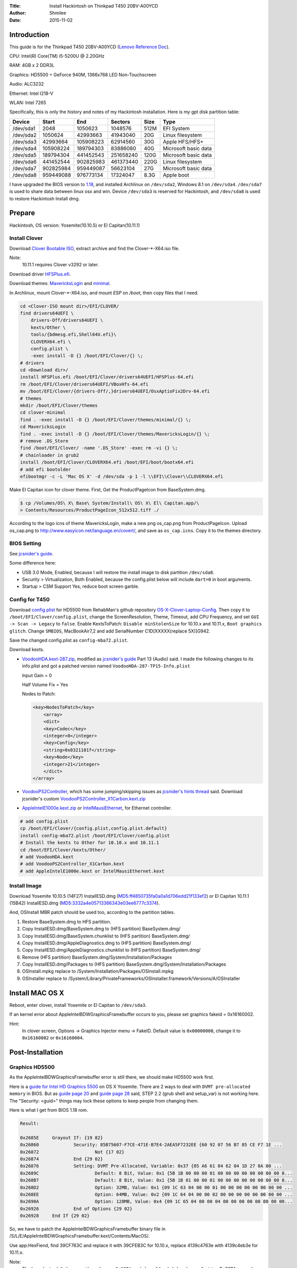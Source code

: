 :Title: Install Hackintosh on Thinkpad T450 20BV-A00YCD
:Author: Shmilee
:Date: 2015-11-02

.. raw:: latex

    \newpage

Introduction
============

This guide is for the Thinkpad T450 20BV-A00YCD (`Lenovo Reference Doc`_).

CPU: Intel(R) Core(TM) i5-5200U @ 2.20GHz

RAM: 4GB x 2 DDR3L

Graphics: HD5500 + GeForce 940M, 1366x768 LED Non-Touchscreen

Audio: ALC3232

Ethernet: Intel I218-V

WLAN: Intel 7265

Specifically, this is only the history and notes of my Hackintosh installation.
Here is my gpt disk partition table:

=========  ========= ========= =========  ==== ====================
Device         Start       End   Sectors  Size Type
=========  ========= ========= =========  ==== ====================
/dev/sda1       2048   1050623   1048576  512M EFI System
/dev/sda2    1050624  42993663  41943040   20G Linux filesystem
/dev/sda3   42993664 105908223  62914560   30G Apple HFS/HFS+
/dev/sda4  105908224 189794303  83886080   40G Microsoft basic data
/dev/sda5  189794304 441452543 251658240  120G Microsoft basic data
/dev/sda6  441452544 902825983 461373440  220G Linux filesystem
/dev/sda7  902825984 959449087  56623104   27G Microsoft basic data
/dev/sda8  959449088 976773134  17324047  8.3G Apple boot
=========  ========= ========= =========  ==== ====================

I have upgraded the BIOS version to 1.18_,
and installed Archlinux on ``/dev/sda2``, Windows 8.1 on ``/dev/sda4``.
``/dev/sda7`` is used to share data between linux osx and win.
Device ``/dev/sda3`` is reserved for Hackintosh, and ``/dev/sda8`` is used to restore Hackintosh Install dmg.


Prepare
========

Hackintosh, OS version: Yosemite(10.10.5) or El Capitan(10.11.1)

Install Clover
--------------

Download `Clover Bootable ISO`_, extract archive and find the Clover-\*-X64.iso file.

Note:
    10.11.1 requires Clover v3292 or later.

Download driver HFSPlus.efi_.

Download themes: MavericksLogin_ and minimal_.

In Archlinux, mount Clover-\*-X64.iso, and mount `ESP` on `/boot`, then copy files that I need.

.. code:: bash

    cd <Clover-ISO mount dir>/EFI/CLOVER/
    find drivers64UEFI \
        drivers-Off/drivers64UEFI \
        kexts/Other \
        tools/{bdmesg.efi,Shell64U.efi}\
        CLOVERX64.efi \
        config.plist \
        -exec install -D {} /boot/EFI/Clover/{} \;
    # drivers
    cd <Download dir>/
    install HFSPlus.efi /boot/EFI/Clover/drivers64UEFI/HFSPlus-64.efi
    rm /boot/EFI/Clover/drivers64UEFI/VBoxHfs-64.efi
    mv /boot/EFI/Clover/{drivers-Off/,}drivers64UEFI/OsxAptioFix2Drv-64.efi
    # themes
    mkdir /boot/EFI/Clover/themes
    cd clover-minimal
    find . -exec install -D {} /boot/EFI/Clover/themes/minimal/{} \;
    cd MavericksLogin
    find . -exec install -D {} /boot/EFI/Clover/themes/MavericksLogin/{} \;
    # remove .DS_Store
    find /boot/EFI/Clover/ -name '.DS_Store' -exec rm -vi {} \;
    # chainloader in grub2
    install /boot/EFI/Clover/CLOVERX64.efi /boot/EFI/boot/bootx64.efi
    # add efi bootolder
    efibootmgr -c -L 'Mac OS X' -d /dev/sda -p 1 -l \\EFI\\Clover\\CLOVERX64.efi

Make El Capitan icon for clover theme. First, Get the ProductPageIcon from BaseSystem.dmg.

.. code:: bash

    $ cp /Volumes/OS\ X\ Base\ System/Install\ OS\ X\ El\ Capitan.app/\
    > Contents/Resources/ProductPageIcon_512x512.tiff ./

According to the logo icns of theme MavericksLogin, make a new png os_cap.png from ProductPageIcon.
Upload os_cap.png to http://www.easyicon.net/language.en/covert/, and save as ``os_cap.icns``.
Copy it to the themes directory.

BIOS Setting
------------

See `jcsnider's guide`_.

Some difference here:

* USB 3.0 Mode, Enabled, because I will restore the install image to disk partition ``/dev/sda8``.
* Security > Virtualization, Both Enabled, because the config.plist below will include ``dart=0`` in boot arguments.
* Startup > CSM Support Yes, reduce boot screen garble.

Config for T450
---------------

Download `config.plist`_ for HD5500 from RehabMan's github repository OS-X-Clover-Laptop-Config_.
Then copy it to ``/boot/EFI/Clover/config.plist``, change the ScreenResolution, Theme, Timeout,
add CPU Frequency, and set ``GUI -> Scan -> Legacy`` to ``false``.
Enable KextsToPatch: ``Disable minStolenSize`` for 10.10.x and 10.11.x, ``Boot graphics glitch``.
Change ``SMBIOS``, MacBookAir7,2 and add SerialNumber C1D[XXXXX(replace 5X)]G942.

Save the changed config.plist as ``config-mba72.plist``.

Download kexts.

* VoodooHDA.kext-287.zip_, modified as `jcsnider's guide`_ Part 13 (Audio) said.
  I made the following changes to its info.plist and got a patched version named ``VoodooHDA-287-TP15-Info.plist``

  Input Gain = 0

  Half Volume Fix = Yes

  Nodes to Patch:

  .. code:: xml

    <key>NodesToPatch</key>
        <array>
        <dict>
        <key>Codec</key>
        <integer>0</integer>
        <key>Config</key>
        <string>0x0321101f</string>
        <key>Node</key>
        <integer>21</integer>
        </dict>
    </array>

* VoodooPS2Controller_, which has some jumping/skipping issues as `jcsnider's hints thread`_ said.
  Download jcsnider's custom VoodooPS2Controller_X1Carbon.kext.zip_

* AppleIntelE1000e.kext.zip_ or IntelMausiEthernet_, for Ethernet controller.

.. code:: bash

    # add config.plist
    cp /boot/EFI/Clover/{config.plist,config.plist.default}
    install config-mba72.plist /boot/EFI/Clover/config.plist
    # Install the kexts to Other for 10.10.x and 10.11.1
    cd /boot/EFI/Clover/kexts/Other/
    # add VoodooHDA.kext
    # add VoodooPS2Controller_X1Carbon.kext
    # add AppleIntelE1000e.kext or IntelMausiEthernet.kext


Install Image
-------------

Download Yosemite 10.10.5 (14F27) InstallESD.dmg (MD5:ff4850735fa0a0a1d706edd21f133ef2) or
El Capitan 10.11.1 (15B42) InstallESD.dmg (MD5:3332a4e05713366343e03ee6777c3374).

And, OSInstall MBR patch should be used too, according to the partition tables.

1. Restore BaseSystem.dmg to HFS partition.
2. Copy InstallESD.dmg/BaseSystem.dmg to (HFS partition) BaseSystem.dmg/
3. Copy InstallESD.dmg/BaseSystem.chunklist to (HFS partition) BaseSystem.dmg/
4. Copy InstallESD.dmg/AppleDiagnostics.dmg to (HFS partition) BaseSystem.dmg/
5. Copy InstallESD.dmg/AppleDiagnostics.chunklist to (HFS partition) BaseSystem.dmg/
6. Remove (HFS partition) BaseSystem.dmg/System/Installation/Packages
7. Copy InstallESD.dmg/Packages to (HFS partition) BaseSystem.dmg/System/Installation/Packages
8. OSInstall.mpkg replace to /System/Installation/Packages/OSInstall.mpkg
9. OSInstaller replace to /System/Library/PrivateFrameworks/OSInstaller.framework/Versions/A/OSInstaller


Install MAC OS X
================

Reboot, enter clover, install Yosemite or El Capitan to ``/dev/sda3``.

If an kernel error about AppleIntelBDWGraphicsFramebuffer occurs to you,
please set graphics fakeid = 0x16160002.

Hint:
  In clover screen, Options -> Graphics Injector menu -> FakeID.
  Default value is ``0x00000000``, change it to ``0x16160002`` or ``0x16160004``.


Post-Installation
=================

Graphics HD5500
---------------

As the AppleIntelBDWGraphicsFramebuffer error is still there, we should make HD5500 work first.

Here is a `guide for Intel HD Graphics 5500`_ on OS X Yosemite.
There are 2 ways to deal with ``DVMT pre-allocated memory`` in BIOS.
But as `guide page 20`_ and `guide page 28`_ said, STEP 2.2 (grub shell and setup_var) is not working here.
The "Security: <guid>" things may lock these options to keep people from changing them.

Here is what I get from BIOS 1.18 rom.

.. code::

    Result:

    0x2685E 	Grayout If: {19 82}
    0x26860 		Security: 85B75607-F7CE-471E-B7E4-2AEA5F7232EE {60 92 07 56 B7 85 CE F7 1E ...
    0x26872 			Not {17 02}
    0x26874 		End {29 02}
    0x26876 		Setting: DVMT Pre-Allocated, Variable: 0x37 {05 A6 61 04 62 04 1D 27 0A 00 ...
    0x2689C 			Default: 8 Bit, Value: 0x1 {5B 1B 00 00 00 01 00 00 00 00 00 00 00 00 0...
    0x268B7 			Default: 8 Bit, Value: 0x1 {5B 1B 01 00 00 01 00 00 00 00 00 00 00 00 0...
    0x268D2 			Option: 32MB, Value: 0x1 {09 1C 63 04 00 00 01 00 00 00 00 00 00 00 00 ...
    0x268EE 			Option: 64MB, Value: 0x2 {09 1C 64 04 00 00 02 00 00 00 00 00 00 00 00 ...
    0x2690A 			Option: 128MB, Value: 0x4 {09 1C 65 04 00 00 04 00 00 00 00 00 00 00 00...
    0x26926 		End of Options {29 02}
    0x26928 	End If {29 02}

So, we have to patch the AppleIntelBDWGraphicsFramebuffer binary file in
/S/L/E/AppleIntelBDWGraphicsFramebuffer.kext/Contents/MacOS/.

Use app:HexFiend, find 39CF763C and replace it with 39CFEB3C for 10.10.x,
replace 4139c4763e with 4139c4eb3e for 10.11.x.

Note:
    The hexadecimal digits are get by ``echo -n Oc92PA== | base64 -d | hexdump -C``,
    string Oc92PA== read from config_HD5300_5500_6000.plist.

Do not forget to ``fix`` the kext's permissions. Othewise, you may get an error said:

.. code::

    Graphics driver failed to load: could not register with Framebuffer driver!

The recommended and easier way is just to modify EFI/Clover/config.plist,
which is already done by config-mba72.plist.

Boot Screen Garble
------------------

Enable KextsToPatch ``Boot graphics glitch``, which is already done by config-mba72.plist.

SSDT for PM
-----------

Use Piker-Alpha's ssdtPRGen.sh_ which is a script to generate a SSDT for Power Management.
We'd better download the `latest Beta branch`_.

Run ``./ssdtPRGen.sh``, copy ~/Library/ssdtPRGen/SSDT.aml to ``EFI/Clover/ACPI/Patched/``.

Download AppleIntelCPUPowerManagementInfo.kext from `PikeRAlpha's thread`_.
Install it to EFI/Clover/kexts/Other/.

Reboot, and use this terminal command to show the data:

.. code::

    sudo grep "AICPUPMI:"  /var/log/system.log

DSDT Common Patches
-------------------

Download MaciASL from Rehabman's Bitbucket repository os-x-maciasl-patchmatic_.
Download patches from Rehabman's github repository Laptop-DSDT-Patch_.

Download IORegistryExplorer from `toleda's thread`_

Dump DSDT and SSDT tables in Archlinux:

.. code:: bash

    mkdir ./ACPI-Tables/
    find /sys/firmware/acpi/tables \( -name "*SSDT*" -o -name '*DSDT*' \) -exec sudo cp {} ./ACPI-Tables/ \;
    sudo chmod 644 ./ACPI-Tables/*

Copy tables to Mac OS X, then use iasl in MaciASL to disassemble them.

.. code:: bash

    /Applications/MaciASL.app/Contents/MacOS/iasl5 -e ./ACPI-Tables/SSDT* -dl ./ACPI-Tables/DSDT

Copy DSDT.dsl to your work directory, then apply patches using MaciASL.

Note:
    Both disassemble DSDT and apply patches should be in Mac OS X.
    If you disassemble DSDT in Linux, then apply patches in Mac OS X, some patches may have no effect.

Here is a list of the patches that are commonly needed. [1]_

* [sys] HPET Fix
* [sys] Add IMEI
* [sys] IRQ Fix
* [sys] Fix Mutex with non-zero SyncLevel
* [sys] OS Check Fix (Windows 8)
* [sys] Fix PNOT/PPNT
* [sys] RTC Fix
* [sys] SMBUS Fix
* [sys] Fix _WAK Arg0 v2

Hint:
    Apply one at a time. Verify it creats no error.

Save the result named as ``patched_1_DSDT.dsl`` and ``patched_1_DSDT.aml``.
Copy aml file to EFI/Clover/ACPI/patched/DSDT.aml, and test it.

DSDT Wake Fix
-------------

For instant wake problem, we can run command:

.. code:: bash

    sudo grep 'Wake reason'  /var/log/system.log

to get the reason:

.. code:: bash

    ... kernel[0]: Wake reason: IGBE XHCI (Network)

Then, search IGBE in DSDT.

.. code::

            Device (IGBE)
            {
                Name (_ADR, 0x00190000)  // _ADR: Address
                Name (_S3D, 0x03)  // _S3D: S3 Device State
                Name (RID, 0x00)
                Name (_PRW, Package (0x02)  // _PRW: Power Resources for Wake
                {
                    0x6D,
                    0x04
                })
            }

We can remove _PRW names to prevent instant wake, but it seems to work better if _PRW is present, but returns 0 (original was 0x04 or 0x03) for sleep state.
So we apply the flowing patch to ``patched_1_DSDT.dsl``:

* ./DSDT/patch-files/2_usb_prw.txt

After wake up from sleep, power led and red dot light continute to blink.

We can fix this by adding control method _SI._SST into method _WAK. (Ref: `XDleader555's post`_)
According to `ACPI Specification Revision 5.0a`_ 9.1.1 _SST(System Status), Arg0 should be ``1``.

Here is the patch: ``./DSDT/patch-files/2_led_blink.txt``.
Save the result named as ``patched_2_DSDT.dsl`` and ``patched_2_DSDT.aml``. Test it.

DSDT Fn and Brightness
----------------------

Save the Fn Key Fix code posted in `Ludacrisvp's t440s guide`_, named as ``Fn_Keys.txt``, and apply it.
We also need a brightness fix patch in Rehabman's github repository Laptop-DSDT-Patch_.

* [igpu] Brightness fix (Haswell)

Save the result named as ``patched_3_DSDT.dsl`` and ``patched_3_DSDT.aml``.
Test it.

Then Fn+F5 and Fn+F6 will work well.
It sames there is no need to patch `AppleBacklight and AppleBacklightInjector`_.

Issue:
    F14(Fn+F10) is also for brightness down. F15(Fn+F11) is for brightness up.

Solution:
    Set Keyboard Shortcuts for Spotlight and App switcher.

DSDT Battery Status
-------------------

Download `RehabMan's ACPIBatteryManager.kext`_, install the kext to EFI/Clover/kexts/Other/.

Use the battery patch: ``./DSDT/patch-files/4_battery_Lenovo-T450.txt``.

If you have only one battery, please uncomment this line in the patch:

.. code:: bash

    into method label _STA parent_label BAT1 replace_content begin Return(0) end;

Save the result named as ``patched_4_DSDT.dsl`` and ``patched_4_DSDT.aml``.
Test it.


DSDT auto patch script
----------------------

All the patches we used are in directory ``./DSDT/patch-files``, and there is a auto_patch script used to do the things of common, led sleep, brightness, battery patches. Thanks to the command line patcher, Rehabman's patchmatic.


USB Injector For El Capitan
---------------------------

In 10.11+ Apple has changed the USB drivers. Then a usb port injector is needed. For T450, controller names in ACPI are EHC1(USB2), XHCI(USB3).
In the DSDT, var PJCD = 8 for SSP[123] Address.

XHCI controller ports needed:

=====  =============  =====
port   UsbConnector   name
=====  =============  =====
0x01    0   (2.0)     HSP0
0x02    0             HSP1
0x03    0             HSP2
0x06    255 (FP)      HSP5
0x07    255 (BT)      HSP6
0x08    255 (Camera)  HSP7
0x0C    3   (3.0)     SSP0
0x0D    3             SSP1
0x0E    3             SSP2
=====  =============  =====

Save the injector as ``USB_Injector_T450.plist``. And install it to clover kexts/10.11.

.. code:: bash

    install -D USB_Injector_T450.plist /boot/EFI/Clover/kexts/10.11/USB_Injector_T450.kext/Contents/Info.plist

Remap Home/End keys
--------------------

Run the script ``./HomeEndFix/install.sh``.

Optional: Use patched AppleHDA
------------------------------

First, remove the VoodooHDA in EFI/Clover/kexts/Other.

Enable the KextsToPatch of Realtek ALC3232 in ``EFI/Clover/config.plist``.

Then enter the directory ALC3232.

.. code:: bash

    make # generate AppleHDAInjector.kext CodecCommander.kext
    make install # copy AppleHDAInjector.kext CodecCommander.kext to /Library/Extensions/
    #repair permissions and update the system cache.

Enter the directory DSDT.

.. code:: bash

    ./auto_patch.sh #path 5_audio_HDEF-layout1.txt
    # copy result/patched_5_DSDT.aml to EFI/Clover/ACPI/Patched/DSDT.aml

Reboot, and check.

Optional: Use RehabMan's FakeSMC
--------------------------------

The default FakeSMC in clover doesn't support CPU,GPU Sensor plugins for T450.
So if you want to use them with HWMonitor, just look at `RehabMan's version`_ forked from kozlek.
It works fine in my T450.

Applications
============

dock
-----

.. code:: bash

    defaults write com.apple.dock orientation -string left
    defaults write com.apple.dock springboard-columns -int 9
    #sudo mv /Applications/{Utilities,Utilities.lost}
    defaults write com.apple.dock ResetLaunchPad -bool TRUE;killall Dock
    #sudo mv /Applications/{Utilities.lost,Utilities}

brew
-----

.. code:: bash

    sudo xcode-select --install

    ruby -e "$(curl -fsSL https://raw.githubusercontent.com/Homebrew/install/master/install)"
    #or git clone --depth=1 git://mirrors.tuna.tsinghua.edu.cn/homebrew.git /usr/local

    brew tap homebrew/dupes
    brew tap homebrew/science
    #cd /usr/local/Library/Taps/homebrew/homebrew-science
    #git remote set-url origin git://mirrors.tuna.tsinghua.edu.cn/homebrew-science.git

    brew install wget tig pandoc coreutils gcc iproute2mac
    brew cask install --appdir=/Applications aliwangwang atom firefox hex-fiend jabref \
        kext-utility kodi macvim mplayerx mpv sshfs torbrowser transmission
    for myapp in Firefox QQ; do
        defaults write com.apple.dock persistent-apps -array-add "<dict>
        <key>tile-data</key>
            <dict>
                <key>file-data</key>
                    <dict>
                        <key>_CFURLString</key>
                        <string>file:///Applications/${myapp}.app</string>
                        <key>_CFURLStringType</key>
                        <integer>15</integer>
                    </dict>
                <key>file-label</key>
                    <string>${myapp}</string>
            </dict>
        </dict>"
    done
    killall Dock

python3
--------

.. code:: bash

    brew install python3
    brew linkapps
    #mkdir ~/.pip
    #echo -e '[global]\nindex-url = https://pypi.tuna.tsinghua.edu.cn/simple' > ~/.pip/pip.conf
    pip3 install ipython notebook ipywidgets numpy scipy sympy pandas matplotlib

oh-my-zsh
----------

.. code:: bash

    sudo scutil --set HostName osx-T450
    git clone https://github.com/shmilee/oh-my-zsh-custom.git
    cd oh-my-zsh-custom
    make
    make install


.. _Lenovo Reference Doc: http://psref.lenovo.com/PSREFUploadFile/Sys/PDF/ThinkPad/ThinkPad%20T450/ThinkPad_T450_Platform_Specifications_v467.pdf
.. _1.18: http://driverdl.lenovo.com.cn/think/download/driver/9468/BIOS%5Bjbuj53ww%5D.exe

.. _Clover Bootable ISO: http://sourceforge.net/projects/cloverefiboot/files/Bootable_ISO/
.. _HFSPlus.efi: https://github.com/STLVNUB/CloverGrower/tree/master/Files/HFSPlus/x64
.. _MavericksLogin: http://clover-wiki.zetam.org/Theme-database
.. _minimal: https://github.com/theracermaster/clover-minimal

.. _config.plist: https://github.com/RehabMan/OS-X-Clover-Laptop-Config/blob/master/config_HD5300_5500_5600_6000.plist
.. _OS-X-Clover-Laptop-Config: https://github.com/RehabMan/OS-X-Clover-Laptop-Config

.. _VoodooHDA.kext-287.zip: http://sourceforge.net/projects/voodoohda/
.. _jcsnider's guide: http://www.tonymacx86.com/yosemite-laptop-guides/162391-guide-2015-x1-carbon-yosemite.html
.. _VoodooPS2Controller: https://bitbucket.org/RehabMan/os-x-voodoo-ps2-controller
.. _jcsnider's hints thread: http://www.tonymacx86.com/yosemite-laptop-support/162195-thinkpad-x1-carbon-3rd-gen-could-use-some-hints.html
.. _VoodooPS2Controller_X1Carbon.kext.zip: http://www.tonymacx86.com/attachments/yosemite-laptop-support/134793d1429623831-thinkpad-x1-carbon-3rd-gen-could-use-some-hints-voodoops2controller_x1carbon.kext.zip
.. _AppleIntelE1000e.kext.zip: http://sourceforge.net/projects/osx86drivers/files/Kext/Snow_or_Above/
.. _IntelMausiEthernet: http://www.insanelymac.com/forum/topic/304235-intelmausiethernetkext-for-intel-onboard-lan/

.. _guide for Intel HD Graphics 5500: http://www.tonymacx86.com/yosemite-laptop-support/162062-guide-intel-hd-graphics-5500-os-x-yosemite-10-10-3-a.html
.. _guide page 20: http://www.tonymacx86.com/yosemite-laptop-support/162062-guide-intel-hd-graphics-5500-os-x-yosemite-10-10-3-a-20.html
.. _guide page 28: http://www.tonymacx86.com/yosemite-laptop-support/162062-guide-intel-hd-graphics-5500-os-x-yosemite-10-10-3-a-28.html

.. _ssdtPRGen.sh: https://github.com/Piker-Alpha/ssdtPRGen.sh
.. _latest Beta branch: https://github.com/Piker-Alpha/ssdtPRGen.sh/archive/Beta.zip
.. _PikeRAlpha's thread: http://www.tonymacx86.com/ssdt/91551-appleintelcpupowermanagementinfo-kext-msrdumper-successor.html

.. _os-x-maciasl-patchmatic: https://bitbucket.org/RehabMan/os-x-maciasl-patchmatic/downloads
.. _Laptop-DSDT-Patch: https://github.com/RehabMan/Laptop-DSDT-Patch
.. _toleda's thread: http://www.tonymacx86.com/audio/58368-guide-how-make-copy-ioreg.html
.. _XDleader555's post: http://www.tonymacx86.com/el-capitan-laptop-guides/175935-guide-lenovo-t430-el-capitan-10.html#post1143932
.. _ACPI Specification Revision 5.0a: http://www.acpi.info/spec50a.htm
.. _AppleBacklight and AppleBacklightInjector: http://www.tonymacx86.com/hp-probook-mavericks/121031-native-brightness-working-without-blinkscreen-using-patched-applebacklight-kext.html
.. _RehabMan's ACPIBatteryManager.kext: https://github.com/RehabMan/OS-X-ACPI-Battery-Driver
.. _battery status guide: http://www.tonymacx86.com/yosemite-laptop-support/116102-guide-how-patch-dsdt-working-battery-status.html
.. _RehabMan's version: https://github.com/RehabMan/OS-X-FakeSMC-kozlek

.. [1] http://www.tonymacx86.com/yosemite-laptop-support/152573-guide-patching-laptop-dsdt-ssdts.html
